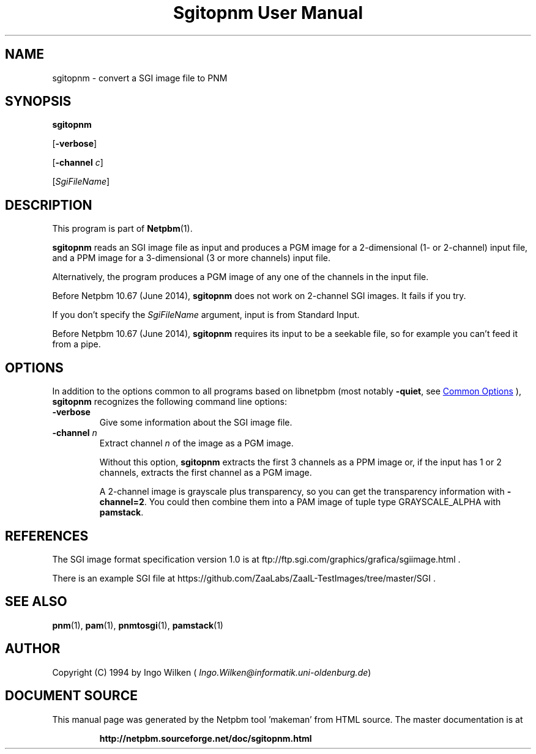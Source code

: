 \
.\" This man page was generated by the Netpbm tool 'makeman' from HTML source.
.\" Do not hand-hack it!  If you have bug fixes or improvements, please find
.\" the corresponding HTML page on the Netpbm website, generate a patch
.\" against that, and send it to the Netpbm maintainer.
.TH "Sgitopnm User Manual" 1 "25 April 2014" "netpbm documentation"

.SH NAME
sgitopnm - convert a SGI image file to PNM

.UN synopsis
.SH SYNOPSIS

\fBsgitopnm\fP

[\fB-verbose\fP]

[\fB-channel\fP \fIc\fP]

[\fISgiFileName\fP]


.UN description
.SH DESCRIPTION
.PP
This program is part of
.BR "Netpbm" (1)\c
\&.
.PP
\fBsgitopnm\fP reads an SGI image file as input and produces a PGM
image for a 2-dimensional (1- or 2-channel) input file, and a PPM image for
a 3-dimensional (3 or more channels) input file.
.PP
Alternatively, the program produces a PGM image of any one of the
channels in the input file.
.PP
Before Netpbm 10.67 (June 2014), \fBsgitopnm\fP does not work on 2-channel
SGI images.  It fails if you try.
.PP
If you don't specify the \fISgiFileName\fP argument, input is from
Standard Input.
.PP
Before Netpbm 10.67 (June 2014), \fBsgitopnm\fP requires its input to
be a seekable file, so for example you can't feed it from a pipe.


.UN options
.SH OPTIONS
.PP
In addition to the options common to all programs based on libnetpbm
(most notably \fB-quiet\fP, see 
.UR index.html#commonoptions
 Common Options
.UE
\&), \fBsgitopnm\fP recognizes the following
command line options:


.TP
\fB-verbose\fP
Give some information about the SGI image file.

.TP
\fB-channel\fP \fIn\fP
Extract channel \fIn\fP of the image as a PGM image.
.sp
Without this option, \fBsgitopnm\fP extracts the first 3 channels as a PPM
image or, if the input has 1 or 2 channels, extracts the first channel as a
PGM image.
.sp
A 2-channel image is grayscale plus transparency, so you can get
the transparency information with \fB-channel=2\fP.  You could then
combine them into a PAM image of tuple type GRAYSCALE_ALPHA with
\fBpamstack\fP.



.UN references
.SH REFERENCES
.PP
The SGI image format specification version 1.0 is at
ftp://ftp.sgi.com/graphics/grafica/sgiimage.html .
.PP
There is an example SGI file at 
https://github.com/ZaaLabs/ZaaIL-TestImages/tree/master/SGI .


.UN seealso
.SH SEE ALSO
.BR "pnm" (1)\c
\&,
.BR "pam" (1)\c
\&,
.BR "pnmtosgi" (1)\c
\&,
.BR "pamstack" (1)\c
\&


.UN author
.SH AUTHOR
.PP
Copyright (C) 1994 by Ingo Wilken
(\fI
Ingo.Wilken@informatik.uni-oldenburg.de\fP)
.SH DOCUMENT SOURCE
This manual page was generated by the Netpbm tool 'makeman' from HTML
source.  The master documentation is at
.IP
.B http://netpbm.sourceforge.net/doc/sgitopnm.html
.PP